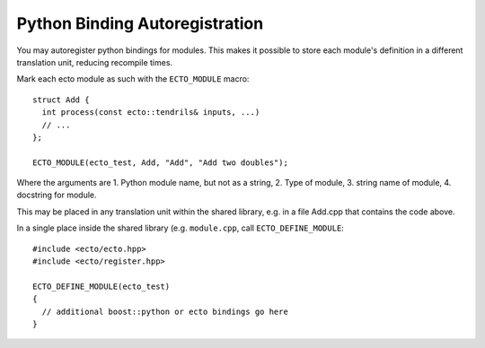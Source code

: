 Python Binding Autoregistration
===============================

You may autoregister python bindings for modules.  This makes it
possible to store each module's definition in a different translation
unit, reducing recompile times.



.. c:macro:: ECTO_MODULE(pymodule_name, cell_type_name, "CellTypeName", "Cell Docstring")

Mark each ecto module as such with the ``ECTO_MODULE`` macro::

  struct Add {
    int process(const ecto::tendrils& inputs, ...)
    // ...
  };

  ECTO_MODULE(ecto_test, Add, "Add", "Add two doubles");

Where the arguments are 1. Python module name, but not as a
string, 2. Type of module, 3.  string name of module, 4. docstring for
module.

This may be placed in any translation unit within the shared library,
e.g. in a file Add.cpp that contains the code above.  

.. c:macro:: ECTO_DEFINE_MODULE(pymodule_name)

In a single place inside the shared library (e.g. ``module.cpp``, call
``ECTO_DEFINE_MODULE``::

  #include <ecto/ecto.hpp>
  #include <ecto/register.hpp>
  
  ECTO_DEFINE_MODULE(ecto_test)
  {
    // additional boost::python or ecto bindings go here
  }


